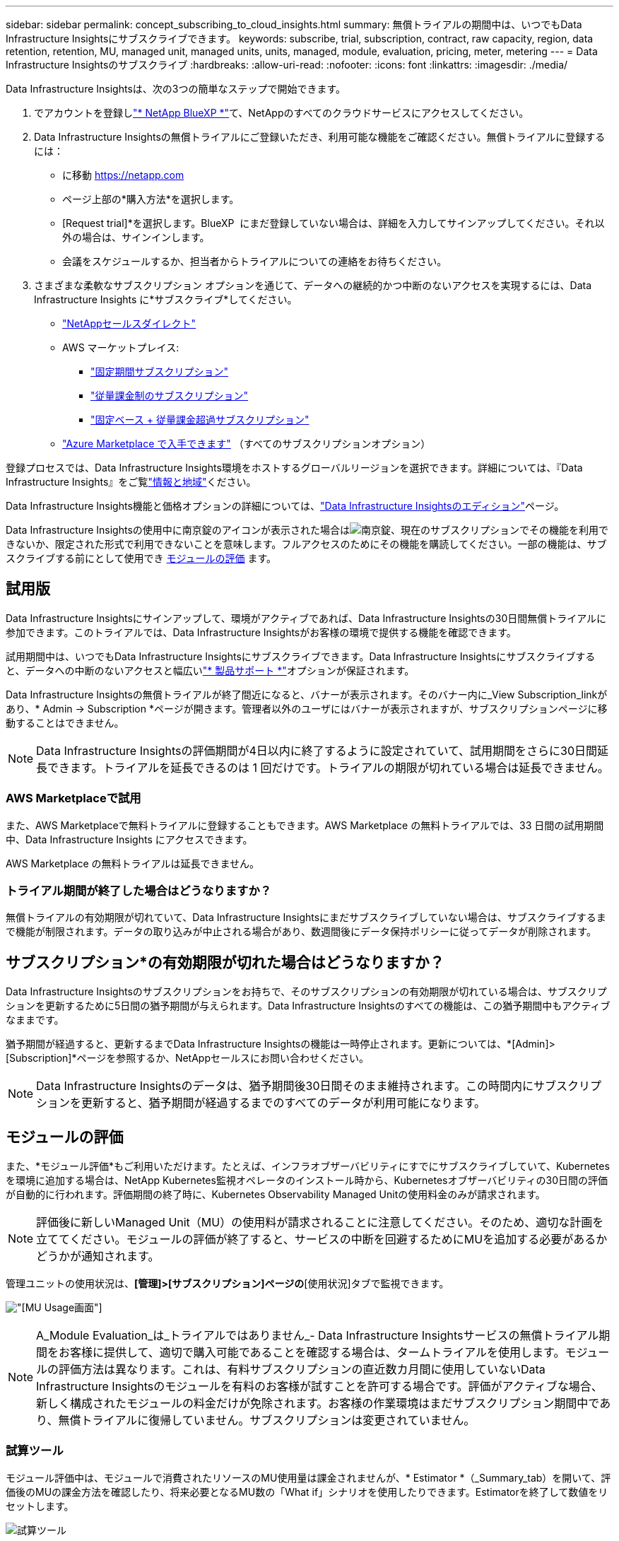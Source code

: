 ---
sidebar: sidebar 
permalink: concept_subscribing_to_cloud_insights.html 
summary: 無償トライアルの期間中は、いつでもData Infrastructure Insightsにサブスクライブできます。 
keywords: subscribe, trial, subscription, contract, raw capacity, region, data retention, retention, MU, managed unit, managed units, units, managed, module, evaluation, pricing, meter, metering 
---
= Data Infrastructure Insightsのサブスクライブ
:hardbreaks:
:allow-uri-read: 
:nofooter: 
:icons: font
:linkattrs: 
:imagesdir: ./media/


[role="lead"]
Data Infrastructure Insightsは、次の3つの簡単なステップで開始できます。

. でアカウントを登録しlink:https://bluexp.netapp.com//["* NetApp BlueXP *"]て、NetAppのすべてのクラウドサービスにアクセスしてください。
. Data Infrastructure Insightsの無償トライアルにご登録いただき、利用可能な機能をご確認ください。無償トライアルに登録するには：
+
** に移動 https://netapp.com[]
** ページ上部の*購入方法*を選択します。
** [Request trial]*を選択します。BlueXP  にまだ登録していない場合は、詳細を入力してサインアップしてください。それ以外の場合は、サインインします。
** 会議をスケジュールするか、担当者からトライアルについての連絡をお待ちください。


. さまざまな柔軟なサブスクリプション オプションを通じて、データへの継続的かつ中断のないアクセスを実現するには、Data Infrastructure Insights に*サブスクライブ*してください。
+
** link:https://bluexp.netapp.com/contact-cds["NetAppセールスダイレクト"]
** AWS マーケットプレイス:
+
*** link:https://aws.amazon.com/marketplace/pp/prodview-axhuy7muvzfx2["固定期間サブスクリプション"]
*** link:https://aws.amazon.com/marketplace/pp/prodview-rn4qwencpjpge["従量課金制のサブスクリプション"]
*** link:https://aws.amazon.com/marketplace/pp/prodview-nku57vjsqdwzu["固定ベース + 従量課金超過サブスクリプション"]


** link:https://azuremarketplace.microsoft.com/en-us/marketplace/apps/netapp.dii_premium["Azure Marketplace で入手できます"] （すべてのサブスクリプションオプション）




登録プロセスでは、Data Infrastructure Insights環境をホストするグローバルリージョンを選択できます。詳細については、『Data Infrastructure Insights』をご覧link:security_information_and_region.html["情報と地域"]ください。

Data Infrastructure Insights機能と価格オプションの詳細については、link:https://www.netapp.com/cloud-services/cloud-insights/editions-pricing["Data Infrastructure Insightsのエディション"]ページ。

Data Infrastructure Insightsの使用中に南京錠のアイコンが表示された場合はimage:padlock.png["南京錠"]、現在のサブスクリプションでその機能を利用できないか、限定された形式で利用できないことを意味します。フルアクセスのためにその機能を購読してください。一部の機能は、サブスクライブする前にとして使用でき <<module-evaluation,モジュールの評価>> ます。



== 試用版

Data Infrastructure Insightsにサインアップして、環境がアクティブであれば、Data Infrastructure Insightsの30日間無償トライアルに参加できます。このトライアルでは、Data Infrastructure Insightsがお客様の環境で提供する機能を確認できます。

試用期間中は、いつでもData Infrastructure Insightsにサブスクライブできます。Data Infrastructure Insightsにサブスクライブすると、データへの中断のないアクセスと幅広いlink:https://docs.netapp.com/us-en/cloudinsights/concept_requesting_support.html["* 製品サポート *"]オプションが保証されます。

Data Infrastructure Insightsの無償トライアルが終了間近になると、バナーが表示されます。そのバナー内に_View Subscription_linkがあり、* Admin -> Subscription *ページが開きます。管理者以外のユーザにはバナーが表示されますが、サブスクリプションページに移動することはできません。


NOTE: Data Infrastructure Insightsの評価期間が4日以内に終了するように設定されていて、試用期間をさらに30日間延長できます。トライアルを延長できるのは 1 回だけです。トライアルの期限が切れている場合は延長できません。



=== AWS Marketplaceで試用

また、AWS Marketplaceで無料トライアルに登録することもできます。AWS Marketplace の無料トライアルでは、33 日間の試用期間中、Data Infrastructure Insights にアクセスできます。

AWS Marketplace の無料トライアルは延長できません。



=== トライアル期間が終了した場合はどうなりますか？

無償トライアルの有効期限が切れていて、Data Infrastructure Insightsにまだサブスクライブしていない場合は、サブスクライブするまで機能が制限されます。データの取り込みが中止される場合があり、数週間後にデータ保持ポリシーに従ってデータが削除されます。



== サブスクリプション*の有効期限が切れた場合はどうなりますか？

Data Infrastructure Insightsのサブスクリプションをお持ちで、そのサブスクリプションの有効期限が切れている場合は、サブスクリプションを更新するために5日間の猶予期間が与えられます。Data Infrastructure Insightsのすべての機能は、この猶予期間中もアクティブなままです。

猶予期間が経過すると、更新するまでData Infrastructure Insightsの機能は一時停止されます。更新については、*[Admin]>[Subscription]*ページを参照するか、NetAppセールスにお問い合わせください。


NOTE: Data Infrastructure Insightsのデータは、猶予期間後30日間そのまま維持されます。この時間内にサブスクリプションを更新すると、猶予期間が経過するまでのすべてのデータが利用可能になります。



== モジュールの評価

また、*モジュール評価*もご利用いただけます。たとえば、インフラオブザーバビリティにすでにサブスクライブしていて、Kubernetesを環境に追加する場合は、NetApp Kubernetes監視オペレータのインストール時から、Kubernetesオブザーバビリティの30日間の評価が自動的に行われます。評価期間の終了時に、Kubernetes Observability Managed Unitの使用料金のみが請求されます。


NOTE: 評価後に新しいManaged Unit（MU）の使用料が請求されることに注意してください。そのため、適切な計画を立ててください。モジュールの評価が終了すると、サービスの中断を回避するためにMUを追加する必要があるかどうかが通知されます。

管理ユニットの使用状況は、*[管理]>[サブスクリプション]ページの*[使用状況]タブで監視できます。

image:Module_Trials_UsageTab.png["[MU Usage]画面"]


NOTE: A_Module Evaluation_は_トライアルではありません_- Data Infrastructure Insightsサービスの無償トライアル期間をお客様に提供して、適切で購入可能であることを確認する場合は、タームトライアルを使用します。モジュールの評価方法は異なります。これは、有料サブスクリプションの直近数カ月間に使用していないData Infrastructure Insightsのモジュールを有料のお客様が試すことを許可する場合です。評価がアクティブな場合、新しく構成されたモジュールの料金だけが免除されます。お客様の作業環境はまだサブスクリプション期間中であり、無償トライアルに復帰していません。サブスクリプションは変更されていません。



=== 試算ツール

モジュール評価中は、モジュールで消費されたリソースのMU使用量は課金されませんが、* Estimator *（_Summary_tab）を開いて、評価後のMUの課金方法を確認したり、将来必要となるMU数の「What if」シナリオを使用したりできます。Estimatorを終了して数値をリセットします。

image:Module_Trials_Estimator.png["試算ツール"]

モジュールの横にあるチェックボックスをオンにして、モジュール全体のMUを推定コストから追加または削除します。

Estimatorでは、現在のサブスクリプション期間を維持してライセンスを付与されたManaged Unitの数を増やすアドオンや、現在のサブスクリプションのときに購入する更新サブスクリプションの更新オプションのいずれかのアドオンの番号がどのように積み重ねられているかを確認することもできます。 期間終了。

モジュール評価の対象となるのは、サブスクリプションごとに1回のみです。



== サブスクリプションオプション

サブスクライブするには、*[管理]->[サブスクリプション]*に移動します。*Subscribe*ボタンに加えて、インストールされているデータコレクタを確認し、推定計測値を計算することができます。一般的な環境の場合は、セルフサービスのAWS Marketplaceボタンをクリックします。ご使用の環境に 1,000 台以上の管理対象ユニットが含まれている場合、または含まれる予定の場合は、ボリューム価格の対象となります。



=== オブザーバビリティ計測

Data Infrastructure Insightsのオブザーバビリティは、次の2つの方法のいずれかで計測されます。

* 容量の計測
* Managed Unit Metering（レガシー）


サブスクリプションは、既存のサブスクリプションを持っているか、新しいサブスクリプションを開始するかに応じて、いずれかの方法で計測されます。



==== 容量の計測

Data Infrastructure Insightsのオブザーバビリティでは、テナントのストレージ階層に基づいて使用量を測定します。次のカテゴリに分類されるストレージがある場合があります。

* プライマリ物理容量
* 物理オブジェクト
* クラウド消費


各ティアは異なるレートで計測され、全体が一緒に計算されて重み付けされたエンタイトルメントが提供されます。加重使用量の計算式は次のとおりです。

 Weighted Capacity = Raw TiB + (0.1 x Object Tier Raw TiB) + (0.25 x Cloud Tier Provisioned TiB)
これを容易にするために、DIIは_ subscribed _ quantitiesに基づいて1つの*加重使用権*数を計算し、_ discovered _ storageに基づいて同じ数を計算し、検出された容量が加重使用権より大きい場合にのみ違反を宣言します。これにより、各ティアのサブスクライブされた金額とは異なる数量を柔軟に監視できます。検出されたストレージの合計がサブスクライブされた加重使用権の範囲内である限り、DIIではその数量を監視できます。



==== Managed Unit Metering（レガシー）

Data Infrastructure InsightsインフラオブザーバビリティとKubernetesオブザーバビリティメーターの使用量（* Managed Unit *あたり）。管理対象ユニットの使用量は、 * ホストまたは仮想マシン * の数と、インフラ環境で管理されている * フォーマットされていない容量 * の量に基づいて計算されます。

* 1 台の管理対象ユニット = 2 台のホスト（任意の仮想マシンまたは物理マシン）
* 1 管理ユニット = 物理ディスクまたは仮想ディスクのフォーマットされていない容量の 4TiB
* 1 Managed Unit = 40TiBの未フォーマット容量（AWS S3、Cohesity SmartFiles、Dell EMC Data Domain、Dell EMC ECS、Hitachi Content Platform、IBM Cleversafe、NetApp StorageGRID、 ルブリク
* 1 Managed Unit = KubernetesのvCPU 4台。
+
** 1 Managed Unit（K8s）の調整=インフラでも監視されるノードまたはホスト×2






=== ワークロードのセキュリティ計測

ワークロードのセキュリティは、オブザーバビリティの計測と同じアプローチを使用してクラスタごとに計測されます。

ワークロードセキュリティの使用状況は、*[管理者]>[サブスクリプション]*ページの*[ワークロードセキュリティ]*タブで確認できます。

image:ws_metering_example_page.png["ハイエンド、ミッドレンジ、エントリレベルのノード数を表示する[Admin> Subscription> Workload Security]タブ"]


NOTE: 既存のワークロードセキュリティサブスクリプションでは、ノードの使用量がManaged Unitを消費しないように、MU使用量が調整されます。Data Infrastructure Insightsは、使用量を測定して、ライセンスされた使用量に確実に準拠します。



== 登録方法を教えてください。

Managed Unitの数が1、000未満の場合は、NetApp SalesまたはAWS Marketplaceでサブスクライブできます<<self-subscribe-through-aws-marketplace,セルフサブスクライブ>>。



=== ネットアップの営業担当者にサブスクライブ

想定されるManaged Unitの数が1、000以上の場合は、ボタンをクリックしlink:https://www.netapp.com/forms/cloud-insights-contact-us["* 販売担当者 * にお問い合わせください"]てNetApp営業チームから登録してください。

有償のサブスクリプションをデータインフラ分析環境に適用できるように、Data Infrastructure Insights *のシリアル番号*をNetApp営業担当者に提出する必要があります。シリアル番号は、Data Infrastructure Insightsのトライアル環境を一意に識別するもので、*[Admin]>[Subscription]*ページで確認できます。



=== AWS Marketplace でセルフサブスクライブ


NOTE: AWS Marketplaceサブスクリプションを既存のData Infrastructure Insightsトライアルアカウントに適用するには、アカウント所有者または管理者である必要があります。さらに、 Amazon Web Services （ AWS ）アカウントが必要です。

Amazon Marketplaceのリンクをクリックすると、AWS https://aws.amazon.com/marketplace/pp/prodview-pbc3h2mkgaqxe["データインフラの分析情報"]サブスクリプションページが開き、サブスクリプションを完了できます。このページでは、計算ツールで入力した値が AWS のサブスクリプションページに入力されていないことに注意してください。管理対象ユニットの総数を入力する必要があります。

管理対象ユニットの総数を入力し、 12 か月または 36 か月のサブスクリプション期間を選択したら、「 * アカウントの設定 * 」をクリックしてサブスクリプションプロセスを終了します。

AWSのサブスクリプションプロセスが完了すると、現在のData Infrastructure Insights環境に戻ります。または、環境がアクティブでなくなった場合（ログアウトした場合など）は、NetApp BlueXPのサインインページに移動します。Data Infrastructure Insightsに再度サインインすると、お客様のサブスクリプションが有効になります。


NOTE: AWS Marketplace のページで「 * アカウントの設定 * 」をクリックしてから、 AWS サブスクリプションの手続きを 1 時間以内に完了する必要があります。1 時間以内に完了しない場合は、もう一度「 * アカウントの設定 * 」をクリックして処理を完了する必要があります。

問題が発生し、サブスクリプションプロセスが正常に完了しない場合でも、環境にログインすると「トライアルバージョン」のバナーが表示されます。この場合は、 * Admin > Subscription * に移動して、契約プロセスを繰り返すことができます。



== サブスクリプションステータスを表示します

サブスクリプションがアクティブになると、 [*Admin] > [Subscription] * ページからサブスクリプションのステータスと管理ユニットの使用状況を確認できます。

Subscription * Summary *タブには、次のような情報が表示されます。

* 現在のエディション
* サブスクリプションシリアル番号
* 現在のMUエンタイトルメント


[* Usage]タブには、現在のMUの使用状況と、その使用状況がデータコレクタ別に表示されます。

image:SubscriptionUsageByModule.png["モジュール別のMU使用量"]

[History（履歴）]タブには、過去7～90日間のMU使用状況が表示されます。グラフの列にカーソルを合わせると、モジュール別の内訳（オブザーバビリティ、Kubernetesなど）が表示されます。

image:Subscription_Usage_History.png["MU使用履歴"]



== 使用状況管理を表示します

[Usage Management]タブには、Managed Unitの使用状況の概要と、コレクタまたはKubernetesクラスタ別のManaged Unitの消費状況を示すタブが表示されます。


NOTE: フォーマットされていない容量管理対象ユニット数は、環境内の合計物理容量を表し、最も近い管理対象ユニットに切り上げられます。


NOTE: 管理対象ユニットの合計は、サマリセクションのデータコレクタ数とは若干異なる場合があります。これは、管理対象ユニットの数が最も近い管理対象ユニットに切り上げられるためです。データコレクタリストのこれらの数値の合計は、ステータスセクションの管理対象ユニットの合計よりも少し高くなる場合があります。サマリセクションには、サブスクリプションの実際の管理ユニット数が表示されます。

利用状況がサブスクライブした金額に近づいている、または超過している場合は、データコレクタを削除するか、Kubernetesクラスタの監視を停止することで、使用量を減らすことができます。このリストの項目を削除するには、「3つのドット」メニューをクリックして_Delete_を選択します。



=== 購読している使用量を超えた場合はどうなりますか ?

管理下ユニットの使用率が総加入量の 80% 、 90% 、 100% を超えると、警告が表示されます。

[cols="2*a"]
|===
| * 使用量が * を超えた場合 | * これは / 推奨される処置 : * 


 a| 
* 80%*
 a| 
情報バナーが表示されます。対処は不要です。



 a| 
* 90%*
 a| 
警告バナーが表示されます。購読している管理ユニット数を増やすことができます。



 a| 
* 100%*
 a| 
次のいずれかを実行するまで、エラーバナーが表示されます。

* データコレクタを削除して、Managed Unitの使用量がサブスクライブした量以下になるようにする
* サブスクリプションを変更してManaged Unitの数を増やす


|===


== 直接購読して、トライアルをスキップしてください

Data Infrastructure Insightsは https://aws.amazon.com/marketplace/pp/prodview-pbc3h2mkgaqxe["AWSマーケットプレイス"]、最初に試用環境を作成することなく、から直接サブスクライブすることもできます。サブスクリプションが完了し、環境がセットアップされると、すぐにサブスクライブされます。



== エンタイトルメント ID の追加

Data Infrastructure Insightsにバンドルされている有効なNetApp製品を所有している場合は、その製品のシリアル番号を既存のData Infrastructure Insightsサブスクリプションに追加できます。たとえば、NetApp Astra Control Centerを購入した場合、Astra Control Centerライセンスのシリアル番号を使用してData Infrastructure Insightsでサブスクリプションを識別できます。Data Infrastructure Insightsでは、このエンタイトルメントID _を参照しています。

Data Infrastructure Insightsサブスクリプションに使用権IDを追加するには、*[Admin]>[Subscription]*ページで、[+Entitlement ID_]をクリックします。

image:Subscription_AddEntitlementID.png["サブスクリプションにエンタイトルメント ID を追加します"]
